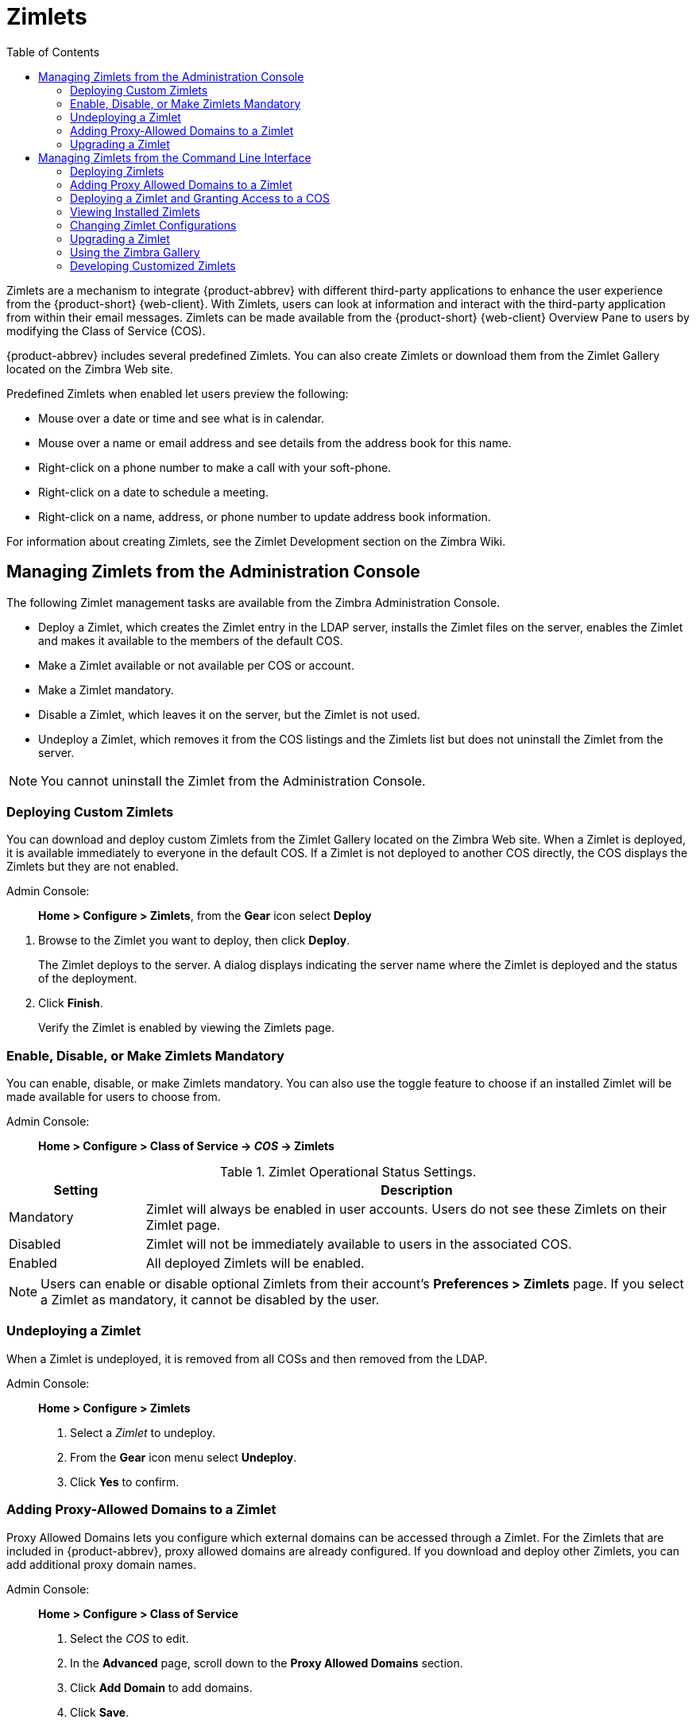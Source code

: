[[zimlets]]
= Zimlets
:toc:

Zimlets are a mechanism to integrate {product-abbrev} with different third-party
applications to enhance the user experience from the {product-short} {web-client}.
With Zimlets, users can look at information and interact with the
third-party application from within their email messages. Zimlets can be
made available from the {product-short} {web-client} Overview Pane to users by
modifying the Class of Service (COS).

{product-abbrev} includes several predefined Zimlets. You can also create Zimlets or
download them from the Zimlet Gallery located on the Zimbra Web site.

Predefined Zimlets when enabled let users preview the following:

* Mouse over a date or time and see what is in calendar.

* Mouse over a name or email address and see details from the address book
for this name.

* Right-click on a phone number to make a call with your soft-phone.

* Right-click on a date to schedule a meeting.

* Right-click on a name, address, or phone number to update address book
information.

For information about creating Zimlets, see the Zimlet Development section
on the Zimbra Wiki.

== Managing Zimlets from the Administration Console

The following Zimlet management tasks are available from the Zimbra
Administration Console.

* Deploy a Zimlet, which creates the Zimlet entry in the LDAP server,
installs the Zimlet files on the server, enables the Zimlet and makes it
available to the members of the default COS.

* Make a Zimlet available or not available per COS or account.

* Make a Zimlet mandatory.

* Disable a Zimlet, which leaves it on the server, but the Zimlet is not
used.

* Undeploy a Zimlet, which removes it from the COS listings and the Zimlets
list but does not uninstall the Zimlet from the server.

[NOTE]
You cannot uninstall the Zimlet from the Administration Console.

=== Deploying Custom Zimlets

You can download and deploy custom Zimlets from the Zimlet Gallery located
on the Zimbra Web site. When a Zimlet is deployed, it is available
immediately to everyone in the default COS. If a Zimlet is not deployed to
another COS directly, the COS displays the Zimlets but they are not
enabled.

Admin Console: ::
*Home > Configure > Zimlets*, from the *Gear* icon select *Deploy*

// divide definition above from list below
. Browse to the Zimlet you want to deploy, then click *Deploy*.
+
The Zimlet deploys to the server. A dialog displays indicating the server
name where the Zimlet is deployed and the status of the deployment.

. Click *Finish*.
+
Verify the Zimlet is enabled by viewing the Zimlets page.

=== Enable, Disable, or Make Zimlets Mandatory

You can enable, disable, or make Zimlets mandatory. You can also use
the toggle feature to choose if an installed Zimlet will be made
available for users to choose from.

Admin Console: ::
*Home > Configure > Class of Service -> _COS_ -> Zimlets*

.Zimlet Operational Status Settings.
[cols="1,4",options="header",]
|=======================================================================
|Setting |Description

|Mandatory |
Zimlet will always be enabled in user accounts. Users do not see these
Zimlets on their Zimlet page.

|Disabled |
Zimlet will not be immediately available to users in the associated COS.

|Enabled |
All deployed Zimlets will be enabled.

|=======================================================================

[NOTE]
Users can enable or disable optional Zimlets from their account’s
*Preferences > Zimlets* page. If you select a Zimlet as mandatory, it
cannot be disabled by the user.

=== Undeploying a Zimlet

When a Zimlet is undeployed, it is removed from all COSs and then removed
from the LDAP.

Admin Console: ::
*Home > Configure > Zimlets*

. Select a _Zimlet_ to undeploy.
. From the *Gear* icon menu select *Undeploy*.
. Click *Yes* to confirm.

=== Adding Proxy-Allowed Domains to a Zimlet

Proxy Allowed Domains lets you configure which external domains can be
accessed through a Zimlet. For the Zimlets that are included in {product-abbrev}, proxy
allowed domains are already configured. If you download and deploy other
Zimlets, you can add additional proxy domain names.

Admin Console: ::
*Home > Configure > Class of Service*

. Select the _COS_ to edit.

. In the *Advanced* page, scroll down to the *Proxy Allowed Domains*
section.

. Click *Add Domain* to add domains.

. Click *Save*.

=== Upgrading a Zimlet

Use the same steps as deploying a new Zimlet to upgrade a customized
Zimlet. The new Zimlet `zip` file should have the same name as the existing
Zimlet `zip` file.

Admin Console: ::
*Home > Configure > Zimlets*, from the *Gear* icon select *Deploy*

. Check *Flush Zimlet cache,* so that the upgraded zimlet will be used.
. Browse to the _Zimlet_ you want to upgrade, then click *Deploy*.
. Click *Finish*.

== Managing Zimlets from the Command Line Interface

The following Zimlet management tasks are available from the command line
interface.

=== Deploying Zimlets

When a Zimlet is deployed, it is available immediately to everyone in
the default COS. If a Zimlet is not deployed to another COS directly,
the COS displays the Zimlets but they are not enabled.

Deploy a Zimlet using the CLI, including modifying the COS before
deploying.

. Select a Zimlet and copy the Zimlet `zip` file to `/tmp` folder on your
Zimbra server.

. Login as the zimbra user `su - zimbra`

. Deploy the Zimlet
+
[source,bash]
----
zmzimletctl deploy /tmp/<zimlet>.zip
----

=== Adding Proxy Allowed Domains to a Zimlet

When deploying a Zimlet, the COS attributes, `zimbraProxyAllowedDomains`,
must be set for the domain address that the Zimlet might call to get
information.

To set the `zimbraProxyAllowedDomains` attribute, type:
[source,bash]
----
zmprov mc <COSname> +zimbraProxyAllowedDomains '*.example.com'
----

The `*` must be added before the `example.com`.

This must be applied to all COSs that have your Zimlet enabled.

=== Deploying a Zimlet and Granting Access to a COS

Use steps in this section to deploy a Zimlet to one or more COSs other than
the default:

. Login as zimbra user: su – zimbra
. Copy the Zimlet file from Gallery to */tmp* folder.
. Install the Zimlet to the default COS:
+
[source,bash]
----
zmzimletctl deploy /tmp/<zimlet>.zip
----

. To deploy the zimlet to additional COSs, run:
+
[source,bash]
----
zmzimletctl acl <zimletname> <cosname1> grant
----
+
This will grant permission to `cosname1`. You can also grant access to more
than one COS on the same command line:
+
[source,bash]
----
zmzimletctl acl <zimletname> <cosname1> grant <cosname2> grant
----

. To allow this zimlet to use the allowed proxy domains, run the following
on each COS and add the allowed domains.
+
[source,bash]
----
zmprov mc <COSname1> +zimbraProxyAllowedDomains '*.example.com'
zmprov mc <COSname2> +zimbraProxyAllowedDomains '*.example.com'
----

=== Viewing Installed Zimlets

Use the `zmzimletctl` command to view currently installed Zimlets:

[source,bash]
----
zmzimletctl listZimlets all
----

The output from this command displays the Zimlets installed on the server,
installed in LDAP, and those available by COS.

=== Changing Zimlet Configurations

Some Zimlets may require additional configuration after they are deployed.

The Zimlet configuration template allows you to make changes on the
configuration template and then install the new configuration file on the
Zimbra server.

Use steps in this section to change a Zimlet configuration:

. Extract the configuration template:
+
[source,bash]
----
zmzimletctl getConfigTemplate <zimlet.zip>
----

. Make the required changes in the template, taking care to change only the
required areas, then save the file.
+
[NOTE]
If you have more than one custom Zimlet, rename the config template.xml
file before updating the configuration in LDAP so that files are not
overwritten.

. Use the `zmzimletctl` command to update the configuration in the LDAP.  If
you changed the name of the configuration template, replace
`config_template.xml` with the new name.
+
[source,bash]
----
zmzimletctl configure config_template.xml
----

=== Upgrading a Zimlet

Upgrading a customized Zimlet is performed by using the same steps as those
used to deploy a new Zimlet.

[NOTE]
The new Zimlet `zip` file should be named identically to the existing Zimlet
`zip` file.

Use steps in this section upgrade a Zimlet:

. Copy the Zimlet `zip` file to the `/opt/zimbra/zimlets-extra` folder,
replacing the older version.

. Deploy the Zimlet
+
[source,bash]
----
zmzimletctl deploy <zimlet.zip file name>
----
+
The Zimlet is copied to the `/opt/zimbra/zimlets-deployed` folder. If
your Zimlet includes a `.jsp` file, the `.jsp` file is also copied to the
`/opt/zimbra/jetty/webapps/zimlet/<zimletnamefolder>`.

. To ensure availability of the newer version, flush the cache:
+
[source,bash]
----
zmprov flushCache zimlet
----

=== Using the Zimbra Gallery

You can download and deploy Zimlets from the Zimlet Gallery located on the
Zimbra web site. Go to https://www.zimbra.org/extend/ and scroll through
the Extensions from the Zimbra Gallery section.

=== Developing Customized Zimlets

To develop your own custom Zimlets, see the Zimlet Developers Guide on
the Zimbra Wiki at https://wiki.zimbra.com.
